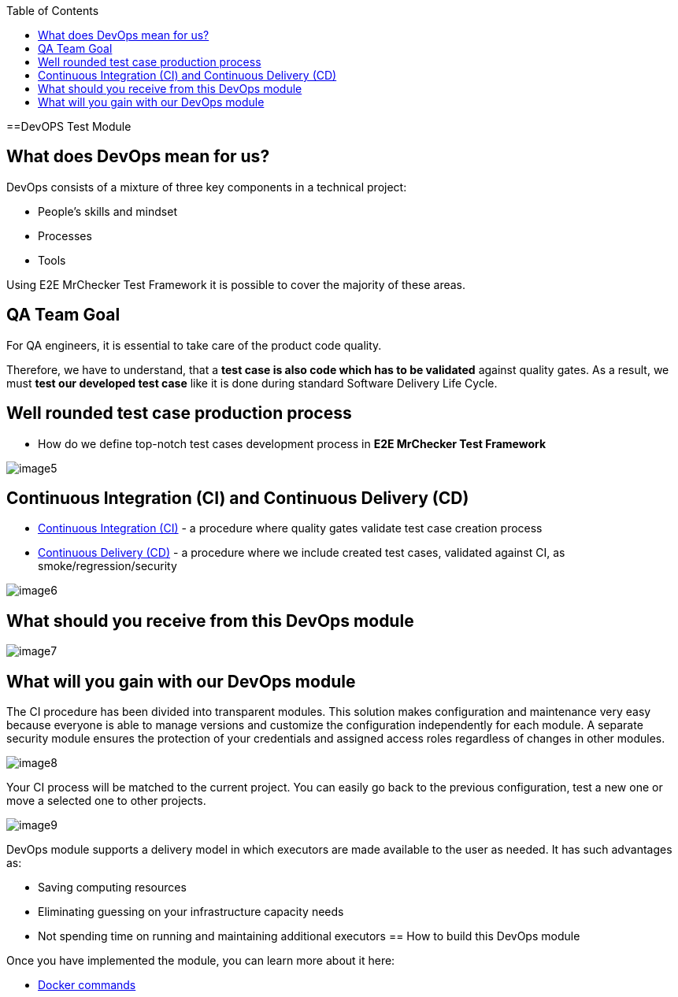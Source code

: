 :toc: macro

ifdef::env-github[]
:tip-caption: :bulb:
:note-caption: :information_source:
:important-caption: :heavy_exclamation_mark:
:caution-caption: :fire:
:warning-caption: :warning:
endif::[]

toc::[]
:idprefix:
:idseparator: -
:reproducible:
:source-highlighter: rouge
:listing-caption: Listing
==DevOPS Test Module

== What does DevOps mean for us?

DevOps consists of a mixture of three key components in a technical project:

* People's skills and mindset
* Processes
* Tools

Using E2E MrChecker Test Framework it is possible to cover the majority of these areas.

== QA Team Goal

For QA engineers, it is essential to take care of the product code quality.

Therefore, we have to understand, that a *test case is also code which has to be validated* against quality gates. As a result, we must *test our developed test case* like it is done during standard Software Delivery Life Cycle.

== Well rounded test case production process

* How do we define top-notch test cases development process in *E2E MrChecker Test Framework*

image::images/image5.png[]

== Continuous Integration (CI) and Continuous Delivery (CD)

* https://github.com/devonfw/devonfw-testing/blob/develop/documentation/Who-Is-MrChecker/Test-Framework-Modules/DevOPS-Test-Module-Continuous-Integration-CI.asciidoc[Continuous Integration (CI)] - a procedure where quality gates validate test case creation process
* https://github.com/devonfw/devonfw-testing/blob/develop/documentation/Who-Is-MrChecker/Test-Framework-Modules/DevOPS-Test-Module-Continuous-Delivery-CD.asciidoc[Continuous Delivery (CD)] - a procedure where we include created test cases, validated against CI, as smoke/regression/security 

image::images/image6.png[]

== What should you receive from this DevOps module

image::images/image7.png[]

== What will you gain with our DevOps module

The CI procedure has been divided into transparent modules. This solution makes configuration and maintenance very easy because everyone is able to manage versions and customize the configuration independently for each module. A separate security module ensures the protection of your credentials and assigned access roles regardless of changes in other modules.

image::images/image8.png[]

Your CI process will be matched to the current project. You can easily go back to the previous configuration, test a new one or move a selected one to other projects.

image::images/image9.png[]

DevOps module supports a delivery model in which executors are made available to the user as needed. It has such advantages as:

* Saving computing resources
* Eliminating guessing on your infrastructure capacity needs
* Not spending time on running and maintaining additional executors
== How to build this DevOps module

Once you have implemented the module, you can learn more about it here:

* https://github.com/devonfw/devonfw-testing/blob/develop/documentation/Who-Is-MrChecker/Test-Framework-Modules/DevOPS-Test-Module-Docker-commands.asciidoc[Docker commands]
